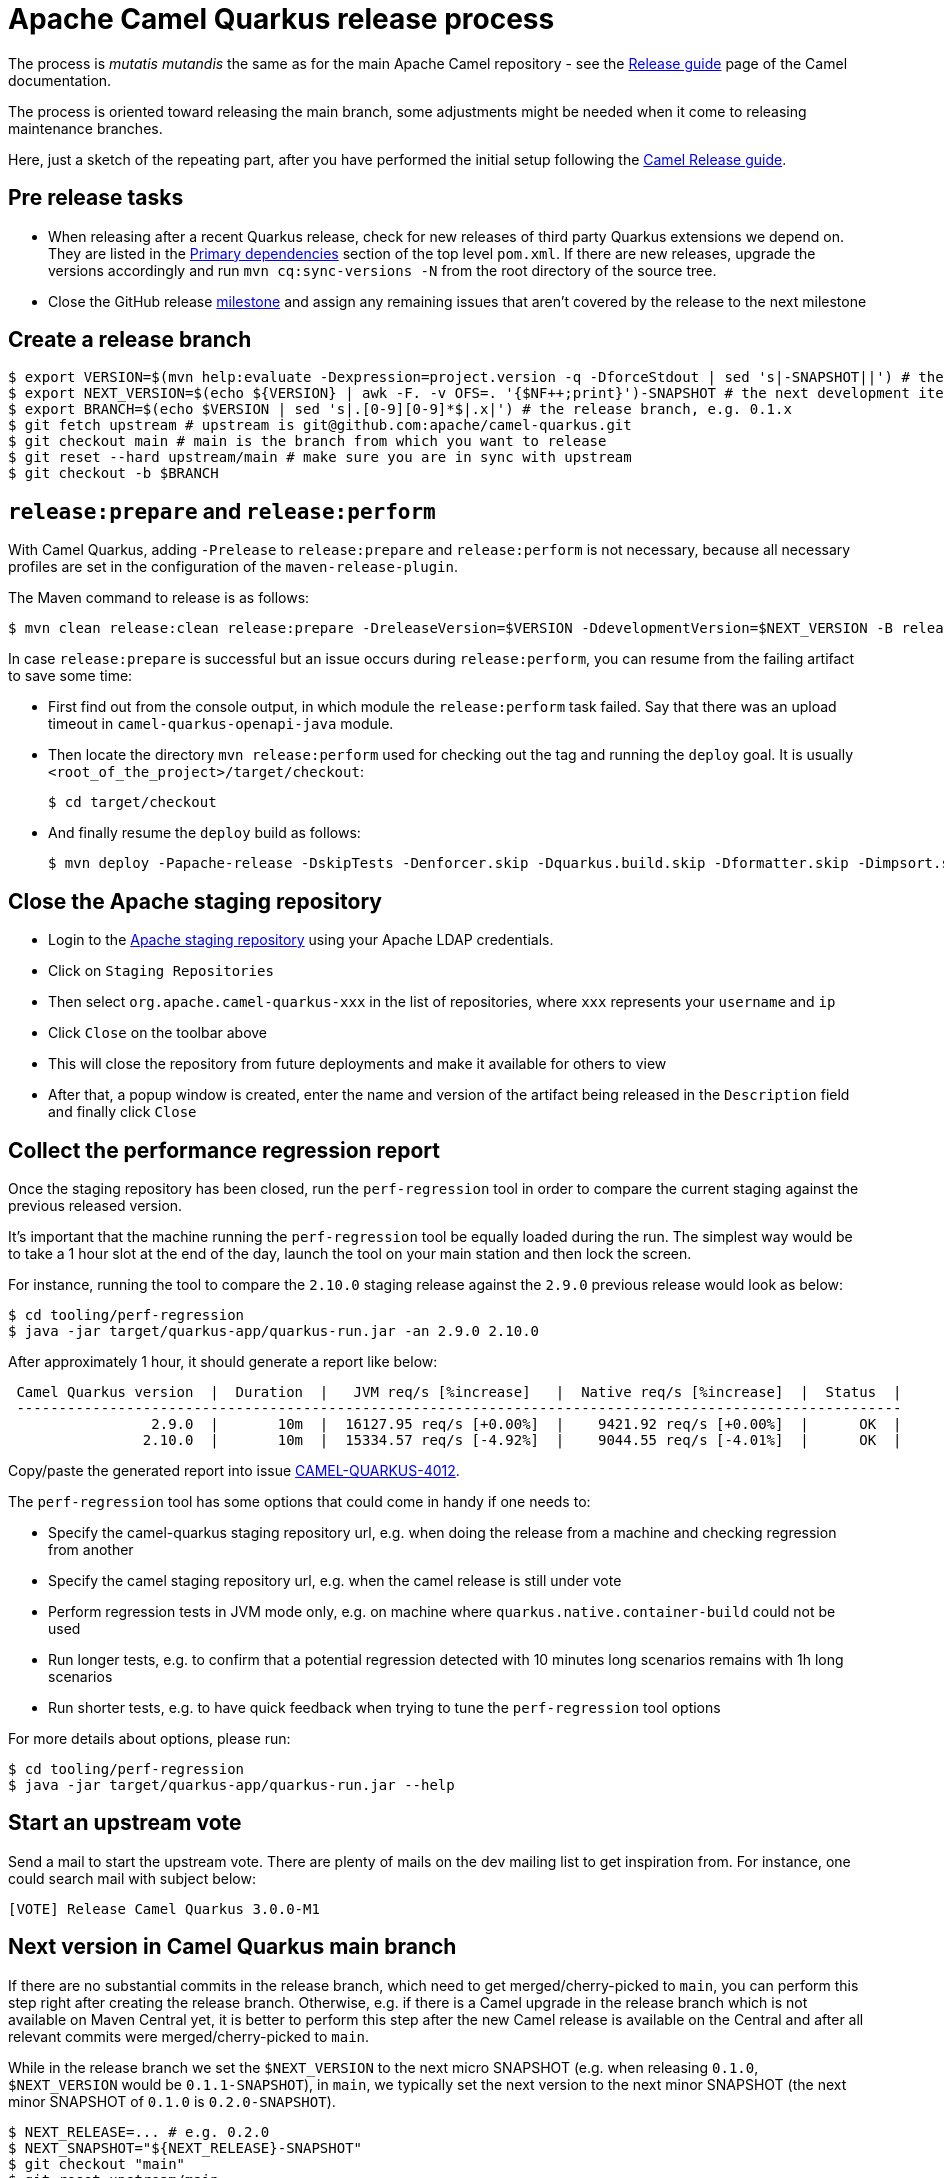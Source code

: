 = Apache Camel Quarkus release process
:page-aliases: release-guide.adoc

The process is _mutatis mutandis_ the same as for the main Apache Camel repository - see the
xref:manual::release-guide.adoc[Release guide] page of the Camel documentation.

The process is oriented toward releasing the main branch, some adjustments might be needed when it come to releasing maintenance branches.

Here, just a sketch of the repeating part, after you have performed the initial setup following the
xref:manual::release-guide.adoc[Camel Release guide].

== Pre release tasks

* When releasing after a recent Quarkus release, check for new releases of third party Quarkus extensions we depend on.
  They are listed in the https://github.com/apache/camel-quarkus/blob/main/pom.xml#L48-L61[Primary dependencies] section of the top level `pom.xml`.
  If there are new releases, upgrade the versions accordingly and run `mvn cq:sync-versions -N` from the root directory of the source tree.
* Close the GitHub release https://github.com/apache/camel-quarkus/milestones[milestone] and assign any remaining issues that aren't covered by the release to the next milestone

== Create a release branch

[source,shell]
----
$ export VERSION=$(mvn help:evaluate -Dexpression=project.version -q -DforceStdout | sed 's|-SNAPSHOT||') # the version you are releasing, e.g. 0.1.0
$ export NEXT_VERSION=$(echo ${VERSION} | awk -F. -v OFS=. '{$NF++;print}')-SNAPSHOT # the next development iteration, e.g. 0.1.1-SNAPSHOT
$ export BRANCH=$(echo $VERSION | sed 's|.[0-9][0-9]*$|.x|') # the release branch, e.g. 0.1.x
$ git fetch upstream # upstream is git@github.com:apache/camel-quarkus.git
$ git checkout main # main is the branch from which you want to release
$ git reset --hard upstream/main # make sure you are in sync with upstream
$ git checkout -b $BRANCH
----

== `release:prepare` and `release:perform`

With Camel Quarkus, adding `-Prelease` to `release:prepare` and `release:perform` is not necessary,
because all necessary profiles are set in the configuration of the `maven-release-plugin`.

The Maven command to release is as follows:

[source,shell]
----
$ mvn clean release:clean release:prepare -DreleaseVersion=$VERSION -DdevelopmentVersion=$NEXT_VERSION -B release:perform
----

In case `release:prepare` is successful but an issue occurs during `release:perform`, you can resume from the failing artifact to save some time:

* First find out from the console output, in which module the `release:perform` task failed.
  Say that there was an upload timeout in `camel-quarkus-openapi-java` module.
* Then locate the directory `mvn release:perform` used for checking out the tag and running the `deploy` goal.
  It is usually `<root_of_the_project>/target/checkout`:
+
[source,shell]
----
$ cd target/checkout
----
+
* And finally resume the `deploy` build as follows:
+
[source,shell]
----
$ mvn deploy -Papache-release -DskipTests -Denforcer.skip -Dquarkus.build.skip -Dformatter.skip -Dimpsort.skip -Dskip.installyarn -Dskip.yarn -rf :camel-quarkus-openapi-java
----

== Close the Apache staging repository

* Login to the https://repository.apache.org[Apache staging repository] using your Apache LDAP credentials.
* Click on `Staging Repositories`
* Then select `org.apache.camel-quarkus-xxx` in the list of repositories, where `xxx` represents your `username` and `ip`
* Click `Close` on the toolbar above
* This will close the repository from future deployments and make it available for others to view
* After that, a popup window is created, enter the name and version of the artifact being released in the `Description` field and finally click `Close`

== Collect the performance regression report

Once the staging repository has been closed, run the `perf-regression` tool in order to compare the current staging against the previous released version.

It's important that the machine running the `perf-regression` tool be equally loaded during the run.
The simplest way would be to take a 1 hour slot at the end of the day, launch the tool on your main station and then lock the screen.

For instance, running the tool to compare the `2.10.0` staging release against the `2.9.0` previous release would look as below:

[source,shell]
----
$ cd tooling/perf-regression
$ java -jar target/quarkus-app/quarkus-run.jar -an 2.9.0 2.10.0
----

After approximately 1 hour, it should generate a report like below:

[source,shell]
----
 Camel Quarkus version  |  Duration  |   JVM req/s [%increase]   |  Native req/s [%increase]  |  Status  |
 ---------------------------------------------------------------------------------------------------------
                 2.9.0  |       10m  |  16127.95 req/s [+0.00%]  |    9421.92 req/s [+0.00%]  |      OK  |
                2.10.0  |       10m  |  15334.57 req/s [-4.92%]  |    9044.55 req/s [-4.01%]  |      OK  |
----

Copy/paste the generated report into issue https://github.com/apache/camel-quarkus/issues/4012[CAMEL-QUARKUS-4012].

The `perf-regression` tool has some options that could come in handy if one needs to:

* Specify the camel-quarkus staging repository url, e.g. when doing the release from a machine and checking regression from another
* Specify the camel staging repository url, e.g. when the camel release is still under vote
* Perform regression tests in JVM mode only, e.g. on machine where `quarkus.native.container-build` could not be used
* Run longer tests, e.g. to confirm that a potential regression detected with 10 minutes long scenarios remains with 1h long scenarios
* Run shorter tests, e.g. to have quick feedback when trying to tune the `perf-regression` tool options

For more details about options, please run:

[source,shell]
----
$ cd tooling/perf-regression
$ java -jar target/quarkus-app/quarkus-run.jar --help
----

== Start an upstream vote

Send a mail to start the upstream vote.
There are plenty of mails on the dev mailing list to get inspiration from.
For instance, one could search mail with subject below:

[source,shell]
----
[VOTE] Release Camel Quarkus 3.0.0-M1
----

== Next version in Camel Quarkus main branch

If there are no substantial commits in the release branch, which need to get merged/cherry-picked to `main`, you can
perform this step right after creating the release branch. Otherwise, e.g. if there is a Camel upgrade in the release
branch which is not available on Maven Central yet, it is better to perform this step after the new Camel release is
available on the Central and after all relevant commits were merged/cherry-picked to `main`.

While in the release branch we set the `$NEXT_VERSION` to the next micro SNAPSHOT (e.g. when releasing `0.1.0`,
`$NEXT_VERSION` would be `0.1.1-SNAPSHOT`), in `main`, we typically set the next version to the next minor
SNAPSHOT (the next minor SNAPSHOT of `0.1.0` is `0.2.0-SNAPSHOT`).

[source,shell]
----
$ NEXT_RELEASE=... # e.g. 0.2.0
$ NEXT_SNAPSHOT="${NEXT_RELEASE}-SNAPSHOT"
$ git checkout "main"
$ git reset upstream/main
$ mvn release:update-versions -DautoVersionSubmodules=true -DdevelopmentVersion=$NEXT_SNAPSHOT -B
$ sed -i "s|<camel.quarkus.jvmSince>[^<]*</camel.quarkus.jvmSince>|<camel.quarkus.jvmSince>$NEXT_RELEASE</camel.quarkus.jvmSince>|" tooling/create-extension-templates/runtime-pom.xml
$ sed -i "s|<camel.quarkus.nativeSince>[^<]*</camel.quarkus.nativeSince>|<camel.quarkus.nativeSince>$NEXT_RELEASE</camel.quarkus.nativeSince>|" tooling/create-extension-templates/runtime-pom.xml
$ mvn cq:sync-versions -N
$ mvn clean install -Dquickly # to regen the Qute Camel component metadata + flattened boms
$ git commit -am "Next is $NEXT_SNAPSHOT"
# Send a pull request
----

== Close the upstream vote

After 72h, the vote may need to be closed.
There are plenty of mails on the dev mailing list to get inspiration from.
For instance, one could search mail with subject:

[source,shell]
----
[Result][VOTE] Release Apache Camel Quarkus 3.0.0-M1
----

== Release the Apache staging repository after the vote

* Login to the https://repository.apache.org[Apache staging repository] using your Apache LDAP credentials.
* Click on `Staging Repositories`
* Then select `org.apache.camel-quarkus-xxx` in the list of repositories, where `xxx` represents your `username` and `ip`
* Click `Release` on the toolbar above
* This will release the repository and make artifacts generally available
* After that, a popup window is created, click `Close`

== Update the Apache Camel Quarkus distribution subversion repository

Once the staging repository has been released, the Apache Camel Quarkus distribution subversion repository should be updated as sketched below.

If you are doing this for the first time you need to checkout the Apache Camel Quarkus distribution subversion repository:
[source,shell]
----
$ svn checkout 'https://dist.apache.org/repos/dist/release/camel' camel-releases-dist
----

In case you have performed the above step during some release in the past, you need to update your working copy:

[source,shell]
----
$ cd camel-releases-dist
$ svn update .
----

Make sure your public key is present in the `KEYS` file. Add it, if it is not there yet using `gpg` command:

[source,shell]
----
$ export EMAIL= # the e-mail address in your key
$ gpg -k $EMAIL >> KEYS
$ gpg --armor --export $EMAIL >> KEYS
----

Assemble the Apache Camel Quarkus distribution:
[source,shell]
----
$ mkdir -p "camel-quarkus/$VERSION"
$ cd "camel-quarkus/$VERSION"
$ export URL='https://repository.apache.org/content/repositories/releases/org/apache/camel/quarkus/camel-quarkus'
$ wget -O "apache-camel-quarkus-$VERSION-src.zip" "$URL/$VERSION/camel-quarkus-$VERSION-src.zip"
$ wget -O "apache-camel-quarkus-$VERSION-src.zip.asc" "$URL/$VERSION/camel-quarkus-$VERSION-src.zip.asc"
$ sha512sum "apache-camel-quarkus-$VERSION-src.zip" > "apache-camel-quarkus-$VERSION-src.zip.sha512"
----
Ensure that only the latest release from each maintained branches is present (including active LTS versions).
Typically, when releasing e.g. 1.4.0, you may need to delete e.g. 1.3.0:

[source,shell]
----
$ cd ..
$ ls
1.3.0 1.4.0
$ svn remove 1.3.0
----
Review the changes:
[source,shell]
----
$ cd ..
$ svn diff
----
Commit the changes:
[source,shell]
----
$ svn add --force .
$ svn commit -m "Apache Camel Quarkus $VERSION released artifacts"
----

== Upgrade Camel Quarkus in Quarkus Platform

You can proceed with upgrading Camel Quarkus in Quarkus Platform
once the newly released artifacts are available on https://repo1.maven.org/maven2/org/apache/camel/quarkus/camel-quarkus-bom/[Maven Central].

[TIP]
====
Synchronization between Apache Maven repository and Maven Central may take hours.
You may find the `await-release` mojo of `cq-maven-plugin` handy if you need to upgrade Camel Quarkus in the Platform as soon as possible:

[source,shell]
----
$ cd camel-quarkus
$ mvn cq:await-release -Dcq.version=$(git describe --tags `git rev-list --tags --max-count=1`)
----

The mojo first lists the artifacts having `groupId` `org.apache.camel.quarkus` and the given `$VERSION`
from the local Maven repository and then checks that they are available in Maven Central.
As long as there are unavailable artifacts, the requests are re-tried with a (configurable) delay of 60 seconds.
====

NOTE: https://github.com/quarkusio/quarkus-platform[Quarkus Platform] hosts the metadata and Maven BOMs necessary for
https://{link-quarkus-code-generator}/[{link-quarkus-code-generator}] as well as for https://quarkus.io/guides/tooling[Quarkus tools].

* Clone Quarkus Platform unless you have done it in the past
+
[source,shell]
----
$ git clone git@github.com:quarkusio/quarkus-platform.git
----
+
* Change `camel-quarkus.version` property in the Quarkus platform top level `https://github.com/quarkusio/quarkus-platform/blob/main/pom.xml#L54[pom.xml]` to the newly released version:
+
[source,shell]
----
$ cd quarkus-platform
$ export NEW_VERSION=... # the version you just released, e.g. 0.1.0
$ sed -i "s|<camel-quarkus.version>[^<]*</camel-quarkus.version>|<camel-quarkus.version>$NEW_VERSION</camel-quarkus.version>|" pom.xml
# Make sure that it worked
$ git status
----
+
* Re-generate the BOMs
+
[source,shell]
----
$ ./mvnw clean install -DskipTests
# ^ This will take a couple of minutes because it resolves
# every single dependency of every single extension included
# in the platform
#
# double check files are well formatted
$ ./mvnw -Dsync


# Then commit the generated changes
$ git add -A
$ git commit -m "Upgrade to Camel Quarkus $NEW_VERSION"
----
+
* Run Camel Quarkus integration tests at least in JVM mode:
+
[source,shell]
----
cd generated-platform-project/quarkus-camel/integration-tests
mvn clean test
----
+
* If all tests are passing, send a pull request to the Platform.
  If there are some new features, fixes, etc. in the release that would be worth to mention in the upcoming Quarkus announcement,
  you can tag the pull request with `release/noteworthy-feature` label and provide a short text about those features in the PR description.


== Create a GitHub release

This will trigger sending a notification to folks watching the Camel Quarkus github repository,
so it should ideally happen once the newly released artifacts are available on https://repo1.maven.org/maven2/org/apache/camel/quarkus/camel-quarkus-bom/[Maven Central].

The following needs to be done:

* Go to https://github.com/apache/camel-quarkus/releases[https://github.com/apache/camel-quarkus/releases].
* Click the tag you want to promote to a GitHub release
* Click "Edit Tag" button
* In the "New release" form:
  * Leave "Release title" empty
  * Choose the tag of the previous release from the "Previous tag" select field
  * Click the "Generate release notes" button. It should generate a summary all changes for the release.
  * In addition you can add links to blog posts if required. e.g. something like
+
[source,markdown]
----
Check the full [release announcement](https://camel.apache.org/blog/2021/06/camel-quarkus-release-2.0.0/)
----
+
  * Click the green "Publish release" button at the bottom

== Update the project changelog

Create a new release heading in `changelog.md`. E.g `== 3.2.0`. Under there, you can copy & paste the generated release notes markdown (see previous step) from the GitHub release page into `changelog.md`.

You may want to clean up the markdown and remove the `What's Changed` heading and fix up any abbreviated lines that end in `...`.

== Upgrade and tag Examples

This section needs to be executed only when a Quarkus Platform release has been published.
It should be the case most of the time.
In this case, right after the newest Quarkus Platform becomes available on https://repo1.maven.org/maven2/io/quarkus/platform/quarkus-bom/[Maven Central]:

* Make sure all https://github.com/apache/camel-quarkus-examples/pulls[PRs] against `camel-quarkus-main` branch are merged.
* Since Camel Quarkus 2.3.0, the examples should use Quarkus Platform BOMs in the `main` branch. To set it do the following:
+
[source,shell]
----
$ NEW_PLATFORM_VERSION=... # E.g. 2.2.0.Final
$ git fetch upstream
$ git checkout camel-quarkus-main
$ git reset --hard upstream/camel-quarkus-main
$ mvn org.l2x6.cq:cq-maven-plugin:2.10.0:examples-set-platform -Dcq.quarkus.platform.version=$NEW_PLATFORM_VERSION
$ git add -A
$ git commit -m "Upgrade to Quarkus Platform $NEW_PLATFORM_VERSION"
----
+
* Make sure that the tests are still passing:
+
[source,shell]
----
$ ./mvnw-for-each.sh clean verify -Pnative
----
+
* If everything works for you locally, open a PR to merge `camel-quarkus-main` to `main`
* Once the PR is merged, tag the `main` branch with the `$NEW_CQ_VERSION`:
+
[source,shell]
----
$ NEW_CQ_VERSION=... # the recent release of Camel Quarkus; e.g. 2.2.0
$ git checkout main
$ git fetch upstream
$ git reset --hard upstream/main
$ ./mvnw-for-each.sh versions:set -DnewVersion=$NEW_CQ_VERSION
# Update version labels in Kubernetes resources
$ ./mvnw-for-each.sh process-sources
$ git add -A
$ git commit -m "Tag $NEW_CQ_VERSION"
$ git tag $NEW_CQ_VERSION
$ git push upstream main
$ git push upstream $NEW_CQ_VERSION
# Create a maintenance branch for the release unless this is a micro release
$ export BRANCH=$(echo $NEW_CQ_VERSION | sed 's|.[0-9][0-9]*$|.x|')
$ git checkout -b $BRANCH $NEW_CQ_VERSION
$ git push upstream $BRANCH
----
+
* Prepare the `camel-quarkus-main` branch for the next development iteration:
+
[source,shell]
----
$ NEXT_CQ_VERSION=... # The version used in the current Camel Quarkus main branch without the -SNAPSHOT suffix; e.g. 2.3.0
$ git checkout camel-quarkus-main
$ git reset --hard main
$ ./mvnw org.l2x6.cq:cq-maven-plugin:2.10.0:examples-set-platform -Dcq.camel-quarkus.version=${NEXT_CQ_VERSION}-SNAPSHOT -Dcq.newVersion=${NEXT_CQ_VERSION}-SNAPSHOT
# Update version labels in Kubernetes resources
$ ./mvnw-for-each.sh process-sources
$ git add -A
$ git commit -m "Next is $NEXT_CQ_VERSION"
$ git push upstream camel-quarkus-main --force-with-lease
----

== Further steps

In addition to the above, the following is needed:

* https://github.com/apache/camel-quarkus/issues/new[Create a ticket] asking a https://projects.apache.org/committee.html?camel[PMC member] to update the https://reporter.apache.org/addrelease.html?camel[Apache Committee Report Helper]. The ticket title could be as follow.
  Release: The Apache Committee Report Helper should be updated by a PMC member as camel-quarkus-X.Y.Z has been released on YYYY-MM-DD.
* When writing the release announcement blog post, do not forget to add the release note section in https://github.com/apache/camel-website/tree/main/content/releases/q, and to add the branch for documentation in https://github.com/apache/camel-website/blob/main/antora-playbook-snippets/antora-playbook.yml[antora-playbook.yml].
